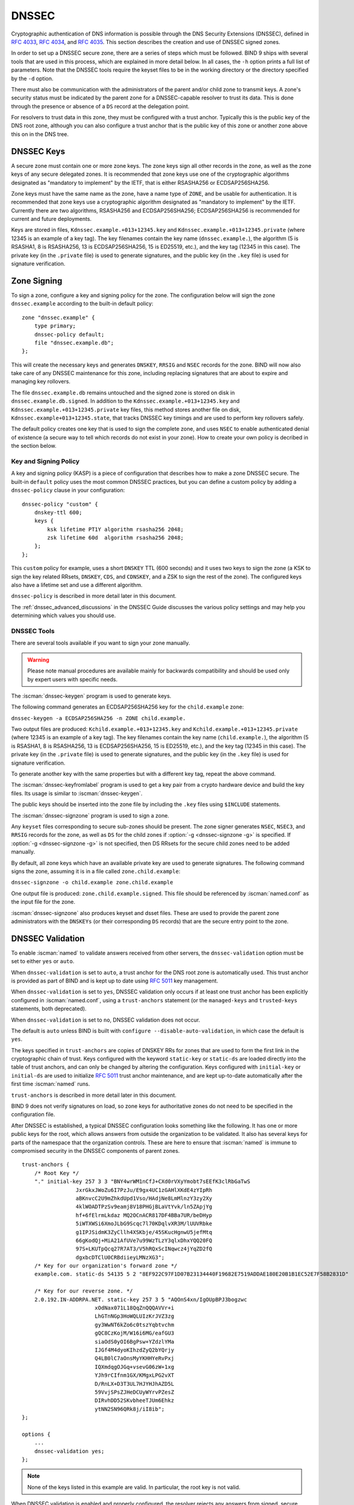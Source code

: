 .. Copyright (C) Internet Systems Consortium, Inc. ("ISC")
..
.. SPDX-License-Identifier: MPL-2.0
..
.. This Source Code Form is subject to the terms of the Mozilla Public
.. License, v. 2.0.  If a copy of the MPL was not distributed with this
.. file, you can obtain one at https://mozilla.org/MPL/2.0/.
..
.. See the COPYRIGHT file distributed with this work for additional
.. information regarding copyright ownership.

.. _dnssec:

DNSSEC
------

Cryptographic authentication of DNS information is possible through the
DNS Security Extensions (DNSSEC), defined in :rfc:`4033`, :rfc:`4034`,
and :rfc:`4035`. This section describes the creation and use of DNSSEC
signed zones.

In order to set up a DNSSEC secure zone, there are a series of steps
which must be followed. BIND 9 ships with several tools that are used in
this process, which are explained in more detail below. In all cases,
the ``-h`` option prints a full list of parameters. Note that the DNSSEC
tools require the keyset files to be in the working directory or the
directory specified by the ``-d`` option.

There must also be communication with the administrators of the parent
and/or child zone to transmit keys. A zone's security status must be
indicated by the parent zone for a DNSSEC-capable resolver to trust its
data. This is done through the presence or absence of a ``DS`` record at
the delegation point.

For resolvers to trust data in this zone, they must be configured with a trust
anchor. Typically this is the public key of the DNS root zone, although you
can also configure a trust anchor that is the public key of this zone or
another zone above this on in the DNS tree.

.. _dnssec_keys:

DNSSEC Keys
~~~~~~~~~~~

A secure zone must contain one or more zone keys. The zone keys
sign all other records in the zone, as well as the zone keys of any
secure delegated zones. It is recommended that zone keys use one of the
cryptographic algorithms designated as "mandatory to implement" by the
IETF, that is either RSASHA256 or ECDSAP256SHA256.

Zone keys must have the same name as the zone, have a
name type of ``ZONE``, and be usable for authentication. It is
recommended that zone keys use a cryptographic algorithm designated as
"mandatory to implement" by the IETF. Currently there are two algorithms,
RSASHA256 and ECDSAP256SHA256; ECDSAP256SHA256 is recommended for
current and future deployments.

Keys are stored in files, ``Kdnssec.example.+013+12345.key`` and
``Kdnssec.example.+013+12345.private`` (where 12345 is an example of a
key tag). The key filenames contain the key name (``dnssec.example.``),
the algorithm (5 is RSASHA1, 8 is RSASHA256, 13 is ECDSAP256SHA256, 15 is
ED25519, etc.), and the key tag (12345 in this case). The private key (in
the ``.private`` file) is used to generate signatures, and the public
key (in the ``.key`` file) is used for signature verification.

.. _dnssec_zone_signing:

Zone Signing
~~~~~~~~~~~~

To sign a zone, configure a key and signing policy for the zone. The
configuration below will sign the zone ``dnssec.example`` according to the
built-in default policy:

::

    zone "dnssec.example" {
        type primary;
        dnssec-policy default;
        file "dnssec.example.db";
    };

..

This will create the necessary keys and generates ``DNSKEY``, ``RRSIG`` and
``NSEC`` records for the zone. BIND will now also take care of any DNSSEC
maintenance for this zone, including replacing signatures that are about to
expire and managing key rollovers.

The file ``dnssec.example.db`` remains untouched and the signed zone is stored
on disk in ``dnssec.example.db.signed``. In addition to the
``Kdnssec.example.+013+12345.key`` and ``Kdnssec.example.+013+12345.private``
key files, this method stores another file on disk,
``Kdnssec.example+013+12345.state``, that tracks DNSSEC key timings and are
used to perform key rollovers safely.

The default policy creates one key that is used to sign the complete zone,
and uses ``NSEC`` to enable authenticated denial of existence (a secure way
to tell which records do not exist in your zone). How to create your own
policy is decribed in the section below.

.. _dnssec_kasp:

Key and Signing Policy
^^^^^^^^^^^^^^^^^^^^^^

A key and signing policy (KASP) is a piece of configuration that describes
how to make a zone DNSSEC secure. The built-in ``default`` policy uses the most
common DNSSEC practices, but you can define a custom policy by adding a
``dnssec-policy`` clause in your configuration:

::

    dnssec-policy "custom" {
        dnskey-ttl 600;
        keys {
            ksk lifetime PT1Y algorithm rsasha256 2048;
            zsk lifetime 60d  algorithm rsasha256 2048;
        };
    };

..

This ``custom`` policy for example, uses a short ``DNSKEY`` TTL (600 seconds)
and it uses two keys to sign the zone (a KSK to sign the key related RRsets,
``DNSKEY``, ``CDS``, and ``CDNSKEY``, and a ZSK to sign the rest of the zone).
The configured keys also have a lifetime set and use a different algorithm.

``dnssec-policy`` is described in more detail later in this document.

The :ref:`dnssec_advanced_discussions` in the DNSSEC Guide discusses the
various policy settings and may help you determining which values you should
use.

.. _dnssec_tools:

DNSSEC Tools
^^^^^^^^^^^^

There are several tools available if you want to sign your zone manually.

.. warning::

   Please note manual procedures are available mainly for backwards
   compatibility and should be used only by expert users with specific needs.

The :iscman:`dnssec-keygen` program is used to generate keys.

The following command generates an ECDSAP256SHA256 key for the
``child.example`` zone:

``dnssec-keygen -a ECDSAP256SHA256 -n ZONE child.example.``

Two output files are produced: ``Kchild.example.+013+12345.key`` and
``Kchild.example.+013+12345.private`` (where 12345 is an example of a
key tag). The key filenames contain the key name (``child.example.``),
the algorithm (5 is RSASHA1, 8 is RSASHA256, 13 is ECDSAP256SHA256, 15 is
ED25519, etc.), and the key tag (12345 in this case). The private key (in
the ``.private`` file) is used to generate signatures, and the public
key (in the ``.key`` file) is used for signature verification.

To generate another key with the same properties but with a different
key tag, repeat the above command.

The :iscman:`dnssec-keyfromlabel` program is used to get a key pair from a
crypto hardware device and build the key files. Its usage is similar to
:iscman:`dnssec-keygen`.

The public keys should be inserted into the zone file by including the
``.key`` files using ``$INCLUDE`` statements.

The :iscman:`dnssec-signzone` program is used to sign a zone.

Any ``keyset`` files corresponding to secure sub-zones should be
present. The zone signer generates ``NSEC``, ``NSEC3``, and ``RRSIG``
records for the zone, as well as ``DS`` for the child zones if
:option:`-g <dnssec-signzone -g>` is specified. If
:option:`-g <dnssec-signzone -g>` is not specified, then DS RRsets for the
secure child zones need to be added manually.

By default, all zone keys which have an available private key are used
to generate signatures. The following command signs the zone, assuming
it is in a file called ``zone.child.example``:

``dnssec-signzone -o child.example zone.child.example``

One output file is produced: ``zone.child.example.signed``. This file
should be referenced by :iscman:`named.conf` as the input file for the zone.

:iscman:`dnssec-signzone` also produces keyset and dsset files. These are used
to provide the parent zone administrators with the ``DNSKEYs`` (or their
corresponding ``DS`` records) that are the secure entry point to the zone.

.. _dnssec_config:

DNSSEC Validation
~~~~~~~~~~~~~~~~~

To enable :iscman:`named` to validate answers received from other servers, the
``dnssec-validation`` option must be set to either ``yes`` or ``auto``.

When ``dnssec-validation`` is set to ``auto``, a trust anchor for the
DNS root zone is automatically used. This trust anchor is provided
as part of BIND and is kept up to date using :rfc:`5011` key management.

When ``dnssec-validation`` is set to ``yes``, DNSSEC validation
only occurs if at least one trust anchor has been explicitly configured
in :iscman:`named.conf`, using a ``trust-anchors`` statement (or the
``managed-keys`` and ``trusted-keys`` statements, both deprecated).

When ``dnssec-validation`` is set to ``no``, DNSSEC validation does not
occur.

The default is ``auto`` unless BIND is built with
``configure --disable-auto-validation``, in which case the default is
``yes``.

The keys specified in ``trust-anchors`` are copies of DNSKEY RRs for zones that are
used to form the first link in the cryptographic chain of trust. Keys configured
with the keyword ``static-key`` or ``static-ds`` are loaded directly into the
table of trust anchors, and can only be changed by altering the
configuration. Keys configured with ``initial-key`` or ``initial-ds`` are used
to initialize :rfc:`5011` trust anchor maintenance, and are kept up-to-date
automatically after the first time :iscman:`named` runs.

``trust-anchors`` is described in more detail later in this document.

BIND 9 does not verify signatures on load, so zone keys
for authoritative zones do not need to be specified in the configuration
file.

After DNSSEC is established, a typical DNSSEC configuration looks
something like the following. It has one or more public keys for the
root, which allows answers from outside the organization to be validated.
It also has several keys for parts of the namespace that the
organization controls. These are here to ensure that :iscman:`named` is immune
to compromised security in the DNSSEC components of parent zones.

::

   trust-anchors {
       /* Root Key */
       "." initial-key 257 3 3 "BNY4wrWM1nCfJ+CXd0rVXyYmobt7sEEfK3clRbGaTwS
                    JxrGkxJWoZu6I7PzJu/E9gx4UC1zGAHlXKdE4zYIpRh
                    aBKnvcC2U9mZhkdUpd1Vso/HAdjNe8LmMlnzY3zy2Xy
                    4klWOADTPzSv9eamj8V18PHGjBLaVtYvk/ln5ZApjYg
                    hf+6fElrmLkdaz MQ2OCnACR817DF4BBa7UR/beDHyp
                    5iWTXWSi6XmoJLbG9Scqc7l70KDqlvXR3M/lUUVRbke
                    g1IPJSidmK3ZyCllh4XSKbje/45SKucHgnwU5jefMtq
                    66gKodQj+MiA21AfUVe7u99WzTLzY3qlxDhxYQQ20FQ
                    97S+LKUTpQcq27R7AT3/V5hRQxScINqwcz4jYqZD2fQ
                    dgxbcDTClU0CRBdiieyLMNzXG3";
       /* Key for our organization's forward zone */
       example.com. static-ds 54135 5 2 "8EF922C97F1D07B23134440F19682E7519ADDAE180E20B1B1EC52E7F58B2831D"

       /* Key for our reverse zone. */
       2.0.192.IN-ADDRPA.NET. static-key 257 3 5 "AQOnS4xn/IgOUpBPJ3bogzwc
                          xOdNax071L18QqZnQQQAVVr+i
                          LhGTnNGp3HoWQLUIzKrJVZ3zg
                          gy3WwNT6kZo6c0tszYqbtvchm
                          gQC8CzKojM/W16i6MG/eafGU3
                          siaOdS0yOI6BgPsw+YZdzlYMa
                          IJGf4M4dyoKIhzdZyQ2bYQrjy
                          Q4LB0lC7aOnsMyYKHHYeRvPxj
                          IQXmdqgOJGq+vsevG06zW+1xg
                          YJh9rCIfnm1GX/KMgxLPG2vXT
                          D/RnLX+D3T3UL7HJYHJhAZD5L
                          59VvjSPsZJHeDCUyWYrvPZesZ
                          DIRvhDD52SKvbheeTJUm6Ehkz
                          ytNN2SN96QRk8j/iI8ib";
   };

   options {
       ...
       dnssec-validation yes;
   };

..

.. note::

   None of the keys listed in this example are valid. In particular, the
   root key is not valid.

When DNSSEC validation is enabled and properly configured, the resolver
rejects any answers from signed, secure zones which fail to
validate, and returns SERVFAIL to the client.

Responses may fail to validate for any of several reasons, including
missing, expired, or invalid signatures, a key which does not match the
DS RRset in the parent zone, or an insecure response from a zone which,
according to its parent, should have been secure.

.. note::

   When the validator receives a response from an unsigned zone that has
   a signed parent, it must confirm with the parent that the zone was
   intentionally left unsigned. It does this by verifying, via signed
   and validated NSEC/NSEC3 records, that the parent zone contains no DS
   records for the child.

   If the validator *can* prove that the zone is insecure, then the
   response is accepted. However, if it cannot, the validator must assume an
   insecure response to be a forgery; it rejects the response and logs
   an error.

   The logged error reads "insecurity proof failed" and "got insecure
   response; parent indicates it should be secure."


.. _dnssec_dynamic_zones:

DNSSEC, Dynamic Zones, and Automatic Signing
~~~~~~~~~~~~~~~~~~~~~~~~~~~~~~~~~~~~~~~~~~~~

Converting From Insecure to Secure
^^^^^^^^^^^^^^^^^^^^^^^^^^^^^^^^^^

A zone can be changed from insecure to secure in three ways: using a
dynamic DNS update, via the ``auto-dnssec`` zone option, or by setting a
DNSSEC policy for the zone with ``dnssec-policy``.

For any method, :iscman:`named` must be configured so that it can see
the ``K*`` files which contain the public and private parts of the keys
that are used to sign the zone. These files are generated
by :iscman:`dnssec-keygen`, or created when needed by :iscman:`named` if
``dnssec-policy`` is used. Keys should be placed in the
key-directory, as specified in :iscman:`named.conf`:

::

       zone example.net {
           type primary;
           update-policy local;
           file "dynamic/example.net/example.net";
           key-directory "dynamic/example.net";
       };

If one KSK and one ZSK DNSKEY key have been generated, this
configuration causes all records in the zone to be signed with the
ZSK, and the DNSKEY RRset to be signed with the KSK. An NSEC
chain is generated as part of the initial signing process.

With ``dnssec-policy``, it is possible to specify which keys should be
KSK and/or ZSK. To sign all records with a key, a CSK must be specified.
For example:

::

        dnssec-policy csk {
	    keys {
                csk lifetime unlimited algorithm 13;
            };
	};

Dynamic DNS Update Method
^^^^^^^^^^^^^^^^^^^^^^^^^

To insert the keys via dynamic update:

::

       % nsupdate
       > ttl 3600
       > update add example.net DNSKEY 256 3 7 AwEAAZn17pUF0KpbPA2c7Gz76Vb18v0teKT3EyAGfBfL8eQ8al35zz3Y I1m/SAQBxIqMfLtIwqWPdgthsu36azGQAX8=
       > update add example.net DNSKEY 257 3 7 AwEAAd/7odU/64o2LGsifbLtQmtO8dFDtTAZXSX2+X3e/UNlq9IHq3Y0 XtC0Iuawl/qkaKVxXe2lo8Ct+dM6UehyCqk=
       > send

While the update request completes almost immediately, the zone is
not completely signed until :iscman:`named` has had time to "walk" the zone
and generate the NSEC and RRSIG records. The NSEC record at the apex
is added last, to signal that there is a complete NSEC chain.

To sign using :ref:`NSEC3 <advanced_discussions_nsec3>` instead of :ref:`NSEC
<advanced_discussions_nsec>`, add an NSEC3PARAM record to the initial update
request. The :term:`OPTOUT <opt-out>` bit in the NSEC3
chain can be set in the flags field of the
NSEC3PARAM record.

::

       % nsupdate
       > ttl 3600
       > update add example.net DNSKEY 256 3 7 AwEAAZn17pUF0KpbPA2c7Gz76Vb18v0teKT3EyAGfBfL8eQ8al35zz3Y I1m/SAQBxIqMfLtIwqWPdgthsu36azGQAX8=
       > update add example.net DNSKEY 257 3 7 AwEAAd/7odU/64o2LGsifbLtQmtO8dFDtTAZXSX2+X3e/UNlq9IHq3Y0 XtC0Iuawl/qkaKVxXe2lo8Ct+dM6UehyCqk=
       > update add example.net NSEC3PARAM 1 1 100 1234567890
       > send

Again, this update request completes almost immediately; however,
the record does not show up until :iscman:`named` has had a chance to
build/remove the relevant chain. A private type record is created
to record the state of the operation (see below for more details), and
is removed once the operation completes.

While the initial signing and NSEC/NSEC3 chain generation is happening,
other updates are possible as well.

Fully Automatic Zone Signing
^^^^^^^^^^^^^^^^^^^^^^^^^^^^

To enable automatic signing, set a ``dnssec-policy`` or add the
``auto-dnssec`` option to the zone statement in :iscman:`named.conf`.
``auto-dnssec`` has two possible arguments: ``allow`` or ``maintain``.

With ``auto-dnssec allow``, :iscman:`named` can search the key directory for
keys matching the zone, insert them into the zone, and use them to sign
the zone. It does so only when it receives an
:option:`rndc sign zonename <rndc sign>`.

``auto-dnssec maintain`` includes the above functionality, but also
automatically adjusts the zone's DNSKEY records on a schedule according to
the keys' timing metadata. (See :ref:`man_dnssec-keygen` and
:ref:`man_dnssec-settime` for more information.)

``dnssec-policy`` is similar to ``auto-dnssec maintain``, but
``dnssec-policy`` also automatically creates new keys when necessary. In
addition, any configuration related to DNSSEC signing is retrieved from the
policy, ignoring existing DNSSEC :iscman:`named.conf` options.

:iscman:`named` periodically searches the key directory for keys matching
the zone; if the keys' metadata indicates that any change should be
made to the zone - such as adding, removing, or revoking a key - then that
action is carried out. By default, the key directory is checked for
changes every 60 minutes; this period can be adjusted with
``dnssec-loadkeys-interval``, up to a maximum of 24 hours. The
:option:`rndc loadkeys` command forces :iscman:`named` to check for key updates immediately.

If keys are present in the key directory the first time the zone is
loaded, the zone is signed immediately, without waiting for an
:option:`rndc sign` or :option:`rndc loadkeys` command. Those commands can still be
used when there are unscheduled key changes.

When new keys are added to a zone, the TTL is set to match that of any
existing DNSKEY RRset. If there is no existing DNSKEY RRset, the
TTL is set to the TTL specified when the key was created (using the
:option:`dnssec-keygen -L` option), if any, or to the SOA TTL.

To sign the zone using NSEC3 instead of NSEC, submit an
NSEC3PARAM record via dynamic update prior to the scheduled publication
and activation of the keys. The OPTOUT bit for the NSEC3 chain can be set
in the flags field of the NSEC3PARAM record. The
NSEC3PARAM record does not appear in the zone immediately, but it is
stored for later reference. When the zone is signed and the NSEC3
chain is completed, the NSEC3PARAM record appears in the zone.

Using the ``auto-dnssec`` option requires the zone to be configured to
allow dynamic updates, by adding an ``allow-update`` or
``update-policy`` statement to the zone configuration. If this has not
been done, the configuration fails.

Private Type Records
^^^^^^^^^^^^^^^^^^^^

The state of the signing process is signaled by private type records
(with a default type value of 65534). When signing is complete, those
records with a non-zero initial octet have a non-zero value for the final octet.

If the first octet of a private type record is non-zero, the
record indicates either that the zone needs to be signed with the key matching
the record, or that all signatures that match the record should be
removed. Here are the meanings of the different values of the first octet:

   - algorithm (octet 1)

   - key id in network order (octet 2 and 3)

   - removal flag (octet 4)
   
   - complete flag (octet 5)

Only records flagged as "complete" can be removed via dynamic update; attempts
to remove other private type records are silently ignored.

If the first octet is zero (this is a reserved algorithm number that
should never appear in a DNSKEY record), the record indicates that
changes to the NSEC3 chains are in progress. The rest of the record
contains an NSEC3PARAM record, while the flag field tells what operation to
perform based on the flag bits:

   0x01 OPTOUT

   0x80 CREATE

   0x40 REMOVE

   0x20 NONSEC

DNSKEY Rollovers
^^^^^^^^^^^^^^^^

As with insecure-to-secure conversions, DNSSEC keyrolls can be done
in two ways: using a dynamic DNS update, or via the ``auto-dnssec`` zone
option.

Dynamic DNS Update Method
^^^^^^^^^^^^^^^^^^^^^^^^^

To perform key rollovers via a dynamic update, the ``K*``
files for the new keys must be added so that :iscman:`named` can find them.
The new DNSKEY RRs can then be added via dynamic update. :iscman:`named` then causes the
zone to be signed with the new keys; when the signing is complete, the
private type records are updated so that the last octet is non-zero.

If this is for a KSK, the parent and any trust anchor
repositories of the new KSK must be informed.

The maximum TTL in the zone must expire before removing the
old DNSKEY. If it is a KSK that is being updated,
the DS RRset in the parent must also be updated and its TTL allowed to expire. This
ensures that all clients are able to verify at least one signature
when the old DNSKEY is removed.

The old DNSKEY can be removed via UPDATE, taking care to specify the
correct key. :iscman:`named` cleans out any signatures generated by the
old key after the update completes.

Automatic Key Rollovers
^^^^^^^^^^^^^^^^^^^^^^^

When a new key reaches its activation date (as set by :iscman:`dnssec-keygen`
or :iscman:`dnssec-settime`), and if the ``auto-dnssec`` zone option is set to
``maintain``, :iscman:`named` automatically carries out the key rollover.
If the key's algorithm has not previously been used to sign the zone,
then the zone is fully signed as quickly as possible. However, if
the new key replaces an existing key of the same algorithm, the
zone is re-signed incrementally, with signatures from the old key
replaced with signatures from the new key as their signature
validity periods expire. By default, this rollover completes in 30 days,
after which it is safe to remove the old key from the DNSKEY RRset.

NSEC3PARAM Rollovers via UPDATE
^^^^^^^^^^^^^^^^^^^^^^^^^^^^^^^

The new NSEC3PARAM record can be added via dynamic update. When the new NSEC3
chain has been generated, the NSEC3PARAM flag field is set to zero. At
that point, the old NSEC3PARAM record can be removed. The old chain is
removed after the update request completes.

Converting From NSEC to NSEC3
^^^^^^^^^^^^^^^^^^^^^^^^^^^^^

Add a ``nsec3param`` option to your ``dnssec-policy`` and
run :option:`rndc reconfig`.

Or use :iscman:`nsupdate` to add an NSEC3PARAM record.

In both cases, the NSEC3 chain is generated and the NSEC3PARAM record is
added before the NSEC chain is destroyed.

Converting From NSEC3 to NSEC
^^^^^^^^^^^^^^^^^^^^^^^^^^^^^

To do this, remove the ``nsec3param`` option from the ``dnssec-policy`` and
run :option:`rndc reconfig`.

Or use :iscman:`nsupdate` to remove all NSEC3PARAM records with a
zero flag field. The NSEC chain is generated before the NSEC3 chain
is removed.

Converting From Secure to Insecure
^^^^^^^^^^^^^^^^^^^^^^^^^^^^^^^^^^

To convert a signed zone to unsigned using dynamic DNS, delete all the
DNSKEY records from the zone apex using :iscman:`nsupdate`. All signatures,
NSEC or NSEC3 chains, and associated NSEC3PARAM records are removed
automatically. This takes place after the update request completes.

This requires the ``dnssec-secure-to-insecure`` option to be set to
``yes`` in :iscman:`named.conf`.

In addition, if the ``auto-dnssec maintain`` zone statement is used, it
should be removed or changed to ``allow`` instead; otherwise it will re-sign.

Periodic Re-signing
^^^^^^^^^^^^^^^^^^^

In any secure zone which supports dynamic updates, :iscman:`named`
periodically re-signs RRsets which have not been re-signed as a result of
some update action. The signature lifetimes are adjusted to
spread the re-sign load over time rather than all at once.

NSEC3 and OPTOUT
^^^^^^^^^^^^^^^^

:iscman:`named` only supports creating new NSEC3 chains where all the NSEC3
records in the zone have the same OPTOUT state. :iscman:`named` supports
UPDATES to zones where the NSEC3 records in the chain have mixed OPTOUT
state. :iscman:`named` does not support changing the OPTOUT state of an
individual NSEC3 record; if the
OPTOUT state of an individual NSEC3 needs to be changed, the entire chain must be changed.
